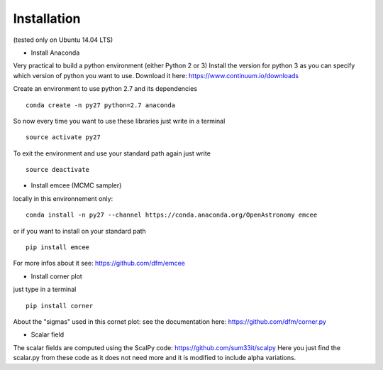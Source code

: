 Installation 
============
(tested only on Ubuntu 14.04 LTS)

- Install Anaconda

Very practical to build a python environment (either Python 2 or 3)
Install the version for python 3 as you can specify which version of python you want to use.
Download it here: https://www.continuum.io/downloads

Create an environment to use python 2.7 and its dependencies

::

    conda create -n py27 python=2.7 anaconda

So now every time you want to use these libraries just write in a terminal
::

    source activate py27

To exit the environment and use your standard path again just write 
::

    source deactivate

- Install emcee (MCMC sampler)

locally in this environnement only:
::
 
    conda install -n py27 --channel https://conda.anaconda.org/OpenAstronomy emcee

or if you want to install on your standard path 
::
    
    pip install emcee

For more infos about it see: https://github.com/dfm/emcee

- Install corner plot
just type in a terminal
::

    pip install corner

About the "sigmas" used in this cornet plot: see the documentation here: https://github.com/dfm/corner.py

- Scalar field
The scalar fields are computed using the ScalPy code: https://github.com/sum33it/scalpy
Here you just find the scalar.py from these code as it does not need more and it is modified to include alpha variations. 
